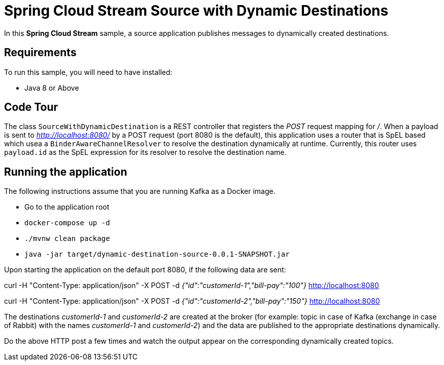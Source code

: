 Spring Cloud Stream Source with Dynamic Destinations
====================================================

In this *Spring Cloud Stream* sample, a source application publishes messages to dynamically created destinations.

## Requirements

To run this sample, you will need to have installed:

* Java 8 or Above

## Code Tour

The class `SourceWithDynamicDestination` is a REST controller that registers the 'POST' request mapping for '/'.
When a payload is sent to 'http://localhost:8080/' by a POST request (port 8080 is the default), this application uses a router that is SpEL based which usea a `BinderAwareChannelResolver` to resolve the destination dynamically at runtime.
Currently, this router uses `payload.id` as the SpEL expression for its resolver to resolve the destination name.

## Running the application

The following instructions assume that you are running Kafka as a Docker image.

* Go to the application root
* `docker-compose up -d`

* `./mvnw clean package`

* `java -jar target/dynamic-destination-source-0.0.1-SNAPSHOT.jar`

Upon starting the application on the default port 8080, if the following data are sent:

curl -H "Content-Type: application/json" -X POST -d '{"id":"customerId-1","bill-pay":"100"}' http://localhost:8080

curl -H "Content-Type: application/json" -X POST -d '{"id":"customerId-2","bill-pay":"150"}' http://localhost:8080

The destinations 'customerId-1' and 'customerId-2' are created at the broker (for example: topic in case of Kafka (exchange in case of Rabbit) with the names 'customerId-1' and 'customerId-2') and the data are published to the appropriate destinations dynamically.

Do the above HTTP post a few times and watch the output appear on the corresponding dynamically created topics.
